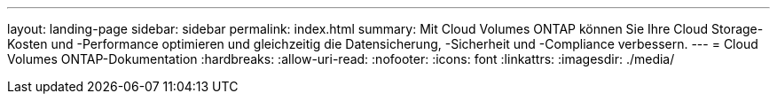 ---
layout: landing-page 
sidebar: sidebar 
permalink: index.html 
summary: Mit Cloud Volumes ONTAP können Sie Ihre Cloud Storage-Kosten und -Performance optimieren und gleichzeitig die Datensicherung, -Sicherheit und -Compliance verbessern. 
---
= Cloud Volumes ONTAP-Dokumentation
:hardbreaks:
:allow-uri-read: 
:nofooter: 
:icons: font
:linkattrs: 
:imagesdir: ./media/


